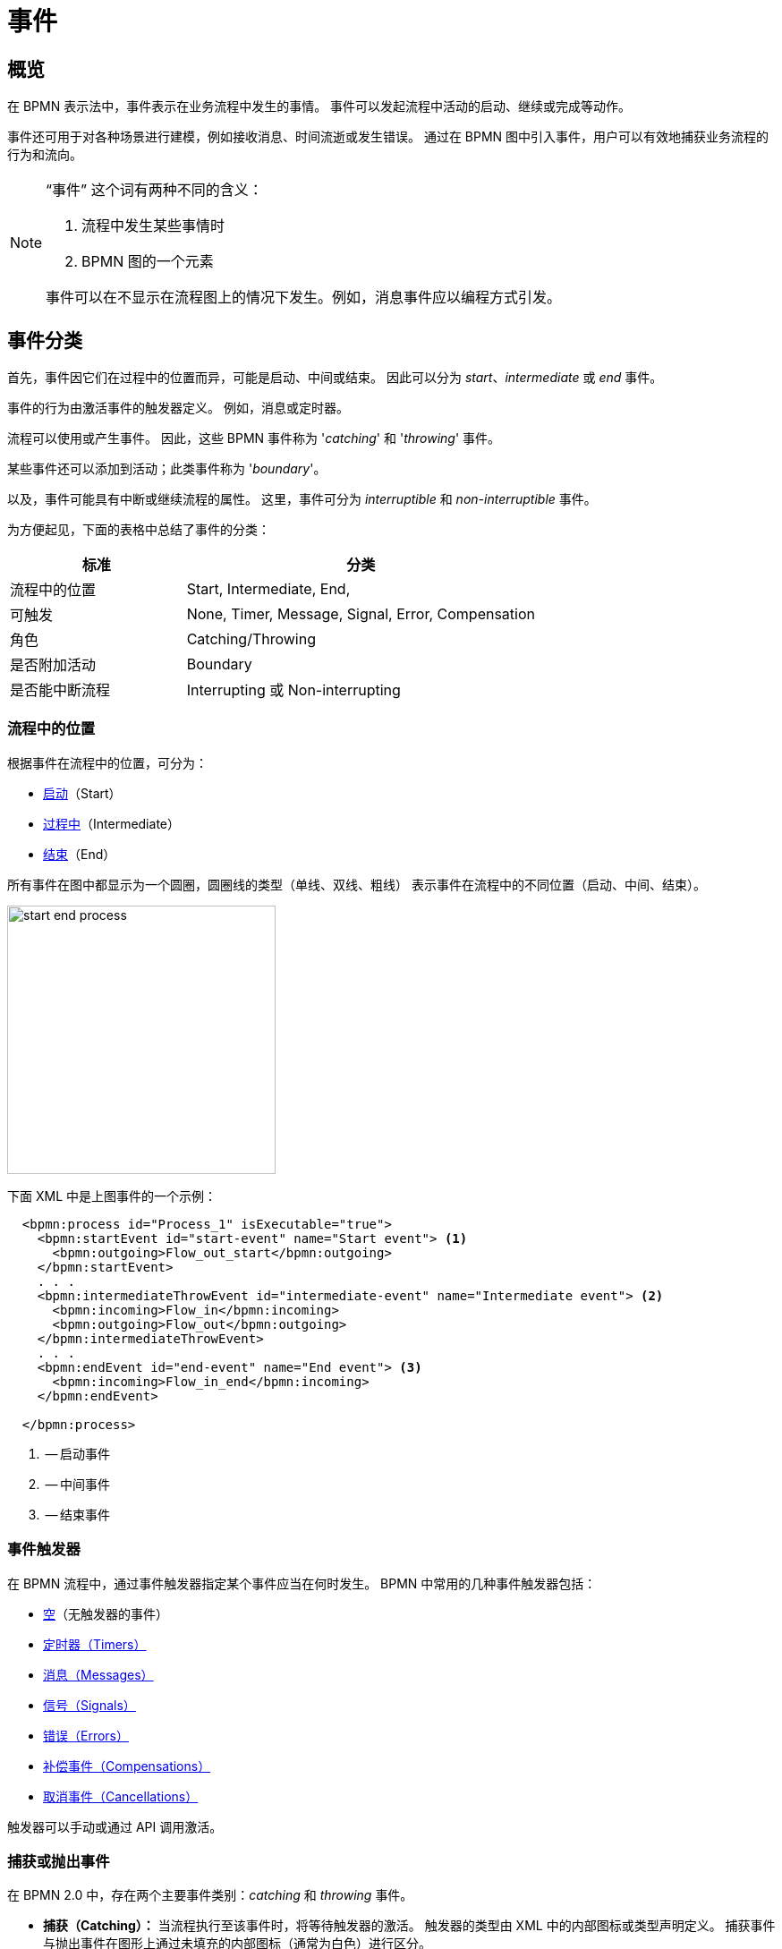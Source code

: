 = 事件


[[events-overview]]
== 概览
在 BPMN 表示法中，事件表示在业务流程中发生的事情。
事件可以发起流程中活动的启动、继续或完成等动作。

事件还可用于对各种场景进行建模，例如接收消息、时间流逝或发生错误。
通过在 BPMN 图中引入事件，用户可以有效地捕获业务流程的行为和流向。

[NOTE]
====
“事件” 这个词有两种不同的含义：

. 流程中发生某些事情时
. BPMN 图的一个元素

事件可以在不显示在流程图上的情况下发生。例如，消息事件应以编程方式引发。
====

[[events-classification]]
== 事件分类

首先，事件因它们在过程中的位置而异，可能是启动、中间或结束。
因此可以分为 _start_、_intermediate_ 或 _end_ 事件。

事件的行为由激活事件的触发器定义。
例如，消息或定时器。

流程可以使用或产生事件。
因此，这些 BPMN 事件称为 '_catching_' 和 '_throwing_' 事件。

某些事件还可以添加到活动；此类事件称为 '_boundary_'。

以及，事件可能具有中断或继续流程的属性。
这里，事件可分为 _interruptible_ 和 _non-interruptible_ 事件。

为方便起见，下面的表格中总结了事件的分类：

[cols="1,2" ,options="header",format=dsv, width=100%]
|===
标准: 分类
流程中的位置: Start, Intermediate, End,
可触发: None, Timer, Message, Signal, Error, Compensation
角色: Catching/Throwing
是否附加活动: Boundary
是否能中断流程: Interrupting 或 Non-interrupting
|===


[[events-position]]
=== 流程中的位置

根据事件在流程中的位置，可分为：

* xref:bpmn/bpmn-events.adoc#start-events[启动]（Start）
* xref:bpmn/bpmn-events.adoc#intermediate-events[过程中]（Intermediate）
* xref:bpmn/bpmn-events.adoc#end-events[结束]（End）

所有事件在图中都显示为一个圆圈，圆圈线的类型（单线、双线、粗线）
表示事件在流程中的不同位置（启动、中间、结束）。

image::bpmn-events/start-end-process.png[,300]

下面 XML 中是上图事件的一个示例：

[source,xml]
----
  <bpmn:process id="Process_1" isExecutable="true">
    <bpmn:startEvent id="start-event" name="Start event"> <1>
      <bpmn:outgoing>Flow_out_start</bpmn:outgoing>
    </bpmn:startEvent>
    . . .
    <bpmn:intermediateThrowEvent id="intermediate-event" name="Intermediate event"> <2>
      <bpmn:incoming>Flow_in</bpmn:incoming>
      <bpmn:outgoing>Flow_out</bpmn:outgoing>
    </bpmn:intermediateThrowEvent>
    . . .
    <bpmn:endEvent id="end-event" name="End event"> <3>
      <bpmn:incoming>Flow_in_end</bpmn:incoming>
    </bpmn:endEvent>

  </bpmn:process>
----
<1> -- 启动事件
<2> -- 中间事件
<3> -- 结束事件


[[event-triggers]]
=== 事件触发器
在 BPMN 流程中，通过事件触发器指定某个事件应当在何时发生。
BPMN 中常用的几种事件触发器包括：

* xref:bpmn/bpmn-events.adoc#none-events[空]（无触发器的事件）
* xref:bpmn/bpmn-events.adoc#timer-events[定时器（Timers）]
* xref:bpmn/bpmn-events.adoc#message-events[消息（Messages）]
* xref:bpmn/bpmn-events.adoc#signal-events[信号（Signals）]
* xref:bpmn/bpmn-events.adoc#error-events[错误（Errors）]
* xref:bpmn/bpmn-events.adoc#compensation-events[补偿事件（Compensations）]
* xref:bpmn/bpmn-events.adoc#cancel-events[取消事件（Cancellations）]

触发器可以手动或通过 API 调用激活。

[[catching-and-throwing]]
=== 捕获或抛出事件

在 BPMN 2.0 中，存在两个主要事件类别：_catching_ 和 _throwing_ 事件。

* *捕获（Catching）：* 当流程执行至该事件时，将等待触发器的激活。
触发器的类型由 XML 中的内部图标或类型声明定义。
捕获事件与抛出事件在图形上通过未填充的内部图标（通常为白色）进行区分。

* *抛出（Throwing）：* 当流程执行至该事件时，将激活触发器。
触发器的类型由 XML 中的内部图标或类型声明定义。
抛出事件与捕获事件在图形上通过填充的内部图标（通常为黑色）进行区分。

示例，请参考下面的捕获和抛出信号事件：

image::bpmn-events/sigtal-catching-throwing.png[,170]


[[boundary-events]]
=== 边界事件

边界事件是捕获（型）事件，依附于活动（任务、嵌入的子流程或调用活动）。
可以是附着在活动上的多个事件。
边界事件总是捕获事件，无法被抛出。

[NOTE]
====
xref:bpmn/bpmn-subprocesses.adoc#event-subprocess[事件子流程] 不能有边界事件。
====

在 XML 中，边界事件由特殊标签标记，具有 `attachedToRef` 属性，执行依附的活动：

[source,xml]
----
    <boundaryEvent id="Event_0gl2f4v" attachedToRef="Activity_1fsayqc">
      <timerEventDefinition id="TimerEventDefinition_0w9bip4" />
    </boundaryEvent>
----

[[boundary-event-example]]
==== 示例

边界事件可以依附于任务、嵌入的子流程或调用活动。

image::bpmn-events/boundary-events-example.png[,500]

活动处于运行状态时，事件会监听为其设计的触发器。
当触发器触发时，根据事件类型的不同（xref:bpmn/bpmn-events.adoc#process-interruption[中断或非中断型]），其依附的活动可以被中断。


[[process-interruption]]
=== 流程中断

该事件可以中断正常的流程执行。
适用于事件子流程中的边界事件和启动事件。

.活动的边界事件
* *中断（Interrupting）* -- 活动被中断，流程按照该事件的流向继续。
* *非中断（Non-interrupting）* -- 与主流程同步开启一个新的流程分支，不会中断主流程的流向。

image::bpmn-events/boundary-events.png[,300]

中断事件在图中展示为一个常规的过程中事件，依附于活动（任务或子流程），
而非中断事件的边线为虚线。

非中断事件可以触发多次，每次都会开启一个新的流程执行（生成新令牌），直到任务完成。
例如，非中断循环计时器每 5 分钟触发一次，并向用户发送通知。

行为类型由 `cancelActivity` 属性定义。
默认设置为 `true`，对于中断事件，可以省略该属性的配置。
对于非中断事件，需要显式设置为 `false`。

示例，非中断定时器事件：

[source,xml]
----
    <boundaryEvent id="Event_01" cancelActivity="false" <1>
        attachedToRef="user-task">
      <timerEventDefinition id="TimerEventDefinition_14a8e0l" />
    </boundaryEvent>

----
<1> -- 定义非中断定事件。


[[event-definitions]]
== 事件定义

在 BPMN 中，*消息（messages）* 和 *信号（signals）* 是一种流程内或流程间不同元素通信的机制。
消息和信号在 BPMN 图中定义各种元素之间的交互和依赖关系方面都起着至关重要的作用。
*错误（Errors）* 与消息和信号类似，也可以用于控制流程的流向。

消息和信号在事件中使用之前必须先进行定义。
在某些情况下，可以省略错误定义。

如需在 Studio 中定义事件，打开流程模型后，不要选择任何内容，此时可以访问流程的属性，
找到信号和消息定义的部分：

image::bpmn-concepts/event-definition.png[,400]

[NOTE]
====
在 xref:bpm:bpmn/bpmn-collaboration.adoc[协作] 的情形中，
请选择需要修改的参与者（xref:bpm:bpmn/bpmn-pools-lanes.adoc#pools[泳池]）。
====

[[message-definition]]
.*定义一个消息*
创建消息时，需要定义其 _id_ 和 _name_：

image::bpmn-events/define-messages.png[,450]

[[signal-definition]]
.*定义一个信号*

创建信号时，需要定义其 _id_ 和 _name_；
必须选择一个 _scope_（范围）参数，_Global（全局）_ 或 _Process instance（仅流程实例）_：

image::bpmn-events/define-signal.png[,550]

[[error-definition]]
.*定义一个错误*

创建错误时，需要定义其 _id_ 和 _name_；此外，还可以设置 _Error code（错误码）_：

image::bpmn-events/errors-definition.png[,400]

.*XML 表示*

消息、信号和错误在 XML 中通常位于 _<process>_ 和 _<diagram>_ 之间。

[source, xml]
----
</process>
<message id="green" name="Green" /> <1>
<message id="yellow" name="Yellow" />
<message id="red" name="Red" />
<signal id="ready" name="Ready" flowable:scope="global" /> <2>
<signal id="stop" name="Stop" flowable:scope="processInstance" />
<error id="failure" name="Failure" errorCode="500" />  <3>
<error id="fatal" name="Fatal" />  <bpmndi:BPMNDiagram id="BPMNDiagram_process">
----
<1> -- 消息定义
<2> -- 信号定义
<3> -- 错误定义

[NOTE]
====
如果需要在不同的流程中使用同样的消息和信号，
必须在每个 BPMN 模型中都进行定义。
you must create their definitions in each BPMN model.
====

.*事件子流程的启动事件*

事件子流程可以有中断或非中断启动事件。

* *中断* -- 当事件子流程结束时，主流程也终止。
* *非中断* -- 事件子流程并行执行并结束，
主流程继续。

image::bpmn-events/interrupting-non-events-subprocess.png[,500]

在上图中，第一个子流程在时间结束时中断主流程。
第二个子流程执行服务任务并结束，而不会影响主流程。

[[event-subscriptions]]
== 事件订阅

事件订阅是一种机制，流程可以在继续执行特定事件之前等待特定事件的发生。
事件订阅类型包括：

* 消息（Message）
* 信号（Signal）
* 定时器（Timer）
* 错误（Error）
* 补偿（Compensation）

.*创建*

有两种情况：

* *启动事件* --  订阅在部署时创建。
* *中间和边界事件* -- 在流程进行到该事件时创建订阅。

每个事件订阅都可以配置一些参数，这些参数用来定义事件如何与流程实例相关联。
包括指定事件的类型、名称以及任何触发该订阅的其他必要的关联参数。

.*保存*

事件订阅存储在数据库的 `ACT_RU_EVENT_SUBSCR` 表中。
其中包含有关事件类型、流程实例 ID 以及消息事件所需的其他关联参数的信息。

.*触发*
当相应的事件发生时（例如，收到一条消息或定时器到期），
流程引擎会检查与事件条件匹配的订阅信息。
对于消息事件，应用程序必须使用关联参数将消息与正确的流程实例相关联。

.*示例*
'''

. *创建事件订阅*
+
可以通过编程的方式为消息、信号和定时器事件创建事件订阅。例如，可以通过发送消息来启动流程实例：
+
[source,java]
----
// 用消息启动流程
ProcessInstance processInstance = runtimeService.startProcessInstanceByMessage("orderPlaced", processVariables);
----

. *查询事件订阅*
+
可以查询已有的事件订阅，以查看哪些流程正在等待特定的事件。例如：
+
[source,java]
----
List<EventSubscription> messageSubscriptions = runtimeService.createEventSubscriptionQuery()
    .eventType("message")
    .list();
----

. *获取事件订阅*
+
通过 `RuntimeService` 可以获取订阅的列表。
例如，获取信号订阅：
+
[source,java]
----
// 查询所有的信号事件订阅
List<EventSubscription> signalSubscriptions = runtimeService.createEventSubscriptionQuery()
    .eventType("signal")
    .list();
----
+
如需获取其他类型的事件，可以用 `"message"`、`"error"` 或 `"compensate"` 参数值。
+
对于定时器，需要使用 `ManagementService`：
+
[source,java]
----
List<Job> timerJobs = managementService.createTimerJobQuery().list();
----

. *触发事件订阅*
+
可以在相应事件发生时以编程方式触发事件订阅。
例如，要触发消息事件：
+
[source,java]
----
runtimeService.messageEventReceived("orderPlaced", executionId, processVariables);
----

. *删除事件订阅*
+
如果不再需要事件订阅，可以将其删除。
例如，要删除特定事件订阅：
+
[source,java]
----
runtimeService.createEventSubscriptionQuery()
    .eventType("message")
    .processInstanceId(processInstanceId)
    .singleResult();
----

.*通过监听器处理事件*

参阅 xref:bpm:listeners.adoc[] 部分。


[[start-events]]
== 启动事件

*启动事件* 是流程的入口点
当引擎尝试启动执行流程时，会在 BPMN 模型中搜索启动事件。

因此，一个流程 *必须* 具有一个 _启动事件_。
启动事件总是捕获（型）：从概念上讲，该事件（在任何时候）都在等待，直到某个触发器发生。

[[start-event-types]]
启动事件可以是下列类型之一：

* xref:bpmn/bpmn-events.adoc#none-start-event[空启动事件]
* xref:bpmn/bpmn-events.adoc#timer-start-event[定时器启动事件]
* xref:bpmn/bpmn-events.adoc#message-start-event[消息启动事件]
* xref:bpmn/bpmn-events.adoc#signal-events[信号启动事件]
* xref:bpmn/bpmn-events.adoc#error-start-event[错误启动事件]（仅存在于事件子流程）

[[multiple-start-events]]
.*多个启动事件*

尽管 BPMN 支持多个启动事件，但从技术上讲，流程可能只有一个 _空_ 启动事件。否则，将导致部署错误。
不要使用多个 _空_ 启动事件，如下图所示：

image::bpmn-events/multiple-start-none.png[,280]

但是，流程可以使用多个其他类型的启动事件：

image::bpmn-events/multiple-start-events-good.png[,300]

可以使用多个消息（或信号）启动事件，前提是这些消息（或信号）不同。


[[intermediate-events]]
== 中间事件

在流程启动和结束之间的事件是中间事件。

* xref:bpmn/bpmn-events.adoc#intermediate-none-event[中间空事件]
* xref:bpmn/bpmn-events.adoc#timer-intermediate-event[定时器中间事件]
* xref:bpmn/bpmn-events.adoc#message-intermediate-catching-event[消息中间捕获事件]
* xref:bpmn/bpmn-events.adoc#signal-intermediate-catching-event[信号中间捕获事件]
* xref:bpmn/bpmn-events.adoc#signal-intermediate-throwing-event[信号中间抛出事件]
* xref:bpmn/bpmn-events.adoc#error-boundary-event[错误边界事件]
* xref:bpmn/bpmn-events.adoc#compensation-intermediate-throw-event[补偿中间抛出事件]
* xref:bpmn/bpmn-events.adoc#compensation-boundary-event[补偿边界事件]
* xref:bpmn/bpmn-events.adoc#cancel-boundary-event[取消边界事件]（仅存在于 xref:bpmn/bpmn-subprocesses.adoc#transaction-subprocess[事务子流程]）

[[end-events]]
== 结束事件

结束事件表示流程或子流程中路径的结束。结束事件始终为 _抛出（型）_。
*Jmix BPM* 中可以有以下结束事件：

* xref:bpmn/bpmn-events.adoc#none-end-event[空结束事件]
* xref:bpmn/bpmn-events.adoc#error-end-event[错误结束事件]
* xref:bpmn/bpmn-events.adoc#terminate-end-event[终止结束事件]
* xref:bpmn/bpmn-events.adoc#cancel-end-event[取消结束事件]（仅存在于xref:bpmn/bpmn-subprocesses.adoc#transaction-subprocess[事务子流程]）


[[multiple-end-events]]
.*多个结束事件*

从形式上讲，结束事件不是强制性的。当没有要执行的活动时，流程就会结束。
但是，最好使用结束事件完成流程的每个路径。

image::bpmn-events/end-event-not-mandatory.png[,250]

不要尝试将所有流都引导至同一个结束事件，这样会让图表变得混乱。

image::bpmn-events/end-events-examples.png[,500]

多个结束事件可以更好地分析流程如何结束。

image::bpmn-events/multiple-end-events.png[,600]

[[none-events]]
== 空事件

空（None）事件是未指定的事件。

[[none-start-event]]
=== 空启动事件

从技术上讲，空启动事件表示未指定用于启动该流程实例的触发器。
也就是说，引擎无法猜测该流程实例何时启动。

NOTE: xref:bpmn/bpmn-subprocesses.adoc#embedded-subprocess[嵌入式子流程] 具有空启动事件。

.*图形表示法*

空启动事件通过没有内部图标（即，没有触发类型）的圆圈表示。

image::bpmn-events/none-start-event.png[,150]

.*属性*

空启动事件用两个特殊的属性：

* *流程变量（Process variables）* -- 提供通过 API 启动流程的参数信息。
* *表单（Form）* -- 定义手动启动流程时展示的 UI。

image::bpmn-events/start-event-properties.png[,400]

可以通过单击 *BPMN Inspector* 面板中的 _create_ 链接来定义启动事件中的流程变量：

image::bpmn-events/create-process-variables-in-start-event.png[,350]

输入变量名并按回车：

image::bpmn-events/create-variable-window.png[,350]

默认情况下，新变量使用 `String` 类型创建，也可以将其类型更改为所需的类型。

image::bpmn-events/edit-process-variable-in-start-event.png[,350]

[NOTE]
====
此处定义的流程变量不会在流程实例中创建。
必须以某种方式进行初始化。
例如，可以使用脚本任务。
====

如果在表单之前创建了流程变量，则会在表单中添加这些变量。

关于 _表单_ 的配置，请参阅 xref:process-forms.adoc[流程表单] 部分。

.*XML 表示*

空启动事件的 XML 表示形式是一个常规的启动事件声明，但没有任何子元素。
（其他启动事件类型都有一个声明类型的子元素）。

[source,xml]
----
<startEvent id="startEvent1" name="Start"> <1>
  <extensionElements>
    <jmix:processVariables>
      <jmix:processVariable name="invoiceId" type="string" /> <2>
    </jmix:processVariables>
    <jmix:formData type="no-form" /> <3>
  </extensionElements>
  <outgoing>Flow_0h77bcd</outgoing>
</startEvent>
----
<1> -- 启动事件的定义
<2> -- 流程变量
<3> -- 这里可以是一个表单的定义

[[triggering-start-event]]
==== API 触发空启动事件

当通过 API 调用名称类似 `startProcessInstanceByXXX` 的方法之一启动流程实例时，将使用空启动事件。

例如：
[source, java]
----
ProcessInstance processInstance = runtimeService
        .startProcessInstanceByKey("process-id");
----

[WARNING]
====
Flowable API 使用术语 '_process definition key_' ，相当于 *Jmix Studio* 中的 '_process id_'。
====

请参阅 xref:flowable-api.adoc[] 部分。


[[intermediate-none-event]]
=== 中间空事件

*中间空事件（Intermediate none events）* 可用于表示流程中达到的某些状态。
引擎本身在事件中不做任何事情，只是穿过该事件继续行进。

.*图形表示法*
中间空事件在图中展示为双线且没有内部图标（即，没有触发器类型）的圆圈。

image::bpmn-events/intermediate-none-event.png[,80]

.*属性*

中间空事件无特定属性

.*XML 表示*

中间空事件的 XML 是使用 `intermediateThrowEvent` 定义的事件声明，没有任何子元素。

[source,xml]
----
  <intermediateThrowEvent id="IntermediateEvent" />
----

[[intermrdiate-event-example]]
==== 示例
*中间空事件* 可用于监控并理解流程的运行情况，
例如，作为里程碑或关键绩效指标（KPI）。

image::bpmn-events/none-intermediate-event-example.png[,600]

[[none-end-event]]
=== 空结束事件

*空结束事件（none end event）* 是一种结束事件，表示流程完成，但没有任何特定输出或结果。
不会触发流程中的任何后续活动或流。

.*图形表示法*
空结束事件在图中展示为粗线且没有内部图标的圆圈。

image::bpmn-events/none-end-event.png[,100]

.*属性*

空结束事件无特定属性

.*XML 表示*

[source,xml]
----
    <endEvent id="end-event" name="End">
      <incoming>Flow_0qwib28</incoming>
    </endEvent>
----

[[timer-events]]
== 定时器事件

BPMN 中的定时器事件是根据预定义的时间点或持续时长触发的事件。
定时器事件可以指定某些活动何时执行，以控制流程的走向。

定时器事件有两种类型：

* xref:bpmn/bpmn-events.adoc#timer-start-event[定时器启动事件]
* xref:bpmn/bpmn-events.adoc#timer-intermediate-event[定时器中间捕获事件]

另外，定时器也可以用作 xref:bpmn/bpmn-events.adoc#boundary-events[边界事件]，可以是中断或非中断。

image::bpmn-events/timer-events-example.png[,500]

[[timer-start-event]]
=== 定时器启动事件
*定时器启动事件* 用来在特定时间创建流程实例。
可用于仅启动一次或按特定时间间隔启动的流程。

[NOTE]
====
xref:bpmn/bpmn-subprocesses.adoc#embedded-subprocess[嵌入式子流程] 不能有定时器启动事件，
但是 xref:bpmn/bpmn-subprocesses.adoc#event-subprocess[事件子流程] 可以有。
====

.*图形表示法*

定时器启动事件在图中展示为内部有时钟图标的圆圈。

image::bpmn-events/timer-start-event.png[,80]

.*属性*

定时器启动事件有一个特殊的 _Timer Definition_ 属性，用于定义其类型和表达式。
参阅 xref:timer-types[定时器类型]。

image::bpmn-events/timer-start-event-properties.png[,400]

.*XML 表示*

定时器启动事件的 XML 是一个常规的启动事件声明，带有定义定时器的子元素。
有关配置的详细信息，请参阅定时器定义。

[source, xml]
----
<startEvent id="theStart">
  <timerEventDefinition> <1>
        . . . <2>
  </timerEventDefinition>
</startEvent>
----
<1> -- 定时器事件定义
<2> -- 定义子元素

[[using-timer-start-event]]
==== 使用定时器启动事件

在此示例中，主流程由定时器事件启动。
它有两个事件子流程，也是由定时器启动。
第一个是非中断的，可以在流程启动后的某个时刻完成一些活动。
第二个事件子流程有一个可中断的定时器，当这个定时器事件触发时，主流程将停止。

image::bpmn-events/timer-start-event-example.png[,500]

WARNING: 不要在带定时器启动事件的流程中使用 `initiator` 变量，否则会导致执行错误。
除非通过编程方式定义和设置值。

[[timer-intermediate-event]]
=== 定时器中间事件

*定时器中间事件（Timer intermediate event）* 可以作为秒表。执行到该事件时，将启动定时器。
当定时器在指定的时间间隔或指定的时间到达后触发时，流程将继续。

定时器中间事件是一个 xref:bpm:bpmn/transactions.adoc#waiting-states[等待状态]。

.*图形表示法*
定时器中间事件在图中展示为中间捕获事件，内部有一个定时器图标。

image::bpmn-events/timer-untermediate-catch-event.png[,200]

.*属性*
定时器中间事件的属性与定时器启动事件一样。

image::bpmn-events/intermediate-timer-properties.png[,400]

.*XML 表示*
定时器中间事件的 XML 定义是中间捕获事件。
此时，其表示类型的子元素是 `timerEventDefinition`。

[source,xml]
----
<intermediateCatchEvent id="timer">
  <timerEventDefinition>
    <timeDuration>PT8H</timeDuration> <1>
  </timerEventDefinition>
</intermediateCatchEvent>
----
<1> -- xref:bpmn/bpmn-events.adoc#timer-types[定时器类型]，例如 `duration`。


[[timer-types]]
=== 定时器类型

系统支持以下三种定时器：

image::bpmn-events/timer-types.png[,400]

[horizontal]
Duration:: -- 在指定的时长之后触发。

Cycle:: -- 根据 _Cron 表达式_ 周期触发。

Date:: -- 在指定的日期触发；如果指定的日期是以前的日期，则忽略该事件。

NOTE: 对于启动定时器事件，时长是从流程部署到服务器的那一刻就开始计算。

[[setting-time]]
=== 配置时间

设置定时器的时间参数有两种方式：

* ISO 8601 格式的字符串
* xref:cron-expressions[Cron 表达式]

[[standard-iso-8601]]
==== ISO 8601 标准

ISO 8601 是一项关于全球日期时间相关数据交换和通信的国际标准。

.示例：

[horizontal]
2035-06-17T07:42:14:: -- 日期时间：2035 年 6 月 17 日，7 时 42 分 14 秒
2050:01:01:: -- 日期时间：2050 年 1 月 1 日，0 时 0 分 0 秒
PT30D:: -- 时长，30 天
PT10M:: -- 时长，10 分
P3Y6M4DT12H30M5S:: -- 时长，3 年 6 个月 4 天 12 小时 30 分钟 5 秒
R3PT10H:: -- 周期，每 10 小时重复 3 次

[WARNING]
====
不要使用小于 3 秒的短时长。BPM 不是一个实时系统。
====

参阅 https://www.iso.org/iso-8601-date-and-time-format.html[ISO 8601] 标准网站了解更多。

[[cron-expressions]]
==== Cron 表达式

Cron 是在类 Unix 操作系统中使用的一种基于时间的作业调度系统。支持用户在特定时间、日期或间隔运行计划任务或命令。“cron” 一词来自 “chronos”，在希腊语中是时间的意思。

可以使用 cron 表达式指定时间周期；例如，下面的示例表示从整点开始，每 5 分钟触发一次：

 0 0/5 * * * ?

[WARNING]
====
在 *定时器中间事件* 中，Cron 表达式只能用于周期性的事件类型。
否则在部署流程时会出错。
====

[[message-events]]
== 消息事件

消息事件是引用 xref:bpm:bpmn/bpmn-events.adoc#message-definition[消息] 的事件。
用于对业务流程的不同部分之间或不同流程之间的通信进行建模。
消息事件表示在流程流中发送（抛出）或接收（捕获）消息。

消息事件有两种类型：

* xref:bpmn/bpmn-events.adoc#message-start-event[消息启动事件]
* xref:bpmn/bpmn-events.adoc#message-intermediate-catching-event[消息中间捕获事件]

另外，消息事件也可以作为边界事件使用。

image::bpmn-events/message-events-types.png[,350]

[WARNING]
====
*Jmix BPM* 不支持消息抛出事件（中间、结束）。
参阅 xref:bpmn/bpmn-events.adoc#message-throwing-event-workaround[workaround]。
====

[[message-start-event]]
=== 消息启动事件

*消息启动事件（message start event）* 可使用命名消息启动流程实例。

.*图形表示法*

消息启动事件在图中显示为带有消息事件符号的圆圈。
如果符号未填充，则表示捕获 （接收） 行为。

image::bpmn-events/message-start-event.png[,150]

.*属性*

消息启动事件必须具有 _Message_ 属性，指向已有的 xref:bpmn/bpmn-events.adoc#message-definition[消息定义]。这是必须的，否则会导致部署错误。

image::bpmn-events/start-message-properties.png[,400]

.*XML 表示*

消息启动事件的 XML 表示是带有 `messageEventDefinition` 子元素的普通启动事件：

[source,xml]
----
    <startEvent id="Message_start_event>
      <messageEventDefinition id="MessageEventDefinition_invoice"
            messageRef="new-invoice-message" /> <1>
    </startEvent>
----
<1> -- 指向消息定义。

[[using-message-start-event]]
==== 使用消息启动事件

一个流程可以有一个或多个消息启动事件，但是必须是不同的消息。

流程部署后，引擎会为每个消息启动事件创建一条消息 xref:bpmn/bpmn-events.adoc#event-subscriptions[订阅]。
任何该流程老版本的订阅都将关闭。

[WARNING]
====
消息启动事件的名称在所有已部署的流程定义中必须唯一。
如果一个流程定义包含一个或多个消息启动事件，事件中引用了已部署的其他流程定义使用的同名启动消息，
流程引擎在部署时会抛出异常。
====


==== 编程式触发消息启动事件

启动流程实例时，消息启动事件可以通过 _RuntimeService_ 的 `startProcessInstanceByMessage` 方法触发。

在 API 调用时，需要使用消息的 _name_ 作为参数，而非 _id_。例如，我们有如下消息定义：

[source,xml]
----
<message id="green" name="Green" />
----

那么 API 方法可以这样调用：

[source,java]
----
runtimeService.startProcessInstanceByMessage("Green");
----

[NOTE]
====
嵌入式子流程不支持消息启动事件。
====


[[message-intermediate-catching-event]]
=== 消息中间捕获事件

*消息中间捕获事件（intermediate catching message event）* 使用特定的名称捕获消息。

.*图形表示法*

中间捕获消息事件在图中展示为典型的中间事件（双线的圆圈），内部有消息图标。消息图标未填充表示“捕获”。

image::bpmn-events/message-catch-event.png[,80]


.*属性*

消息中间捕获事件与消息启动事件的属性相同。

image::bpmn-events/catch-message-event-properties.png[,400]
.*XML 表示*

消息中间事件在 XML 中定义为中间捕获事件。
此时，其表示类型的子元素是 `messageEventDefinition`。

[source,xml]
----
<intermediateCatchEvent id="catch-message-event"
    name="Catch message">
  <messageEventDefinition id="MessageEventDefinition_16bx9rl"
    messageRef="message-one" />
</intermediateCatchEvent>
----

当流程进入中间消息捕获事件时，将创建相应的消息订阅。
流程实例会在这里停止并等待，直到收到消息。
之后，捕获事件完成，流程继续执行。

消息中间捕获事件是一个 xref:bpmn/transactions.adoc#waiting-states[等待状态]。
在下面的示例中，刘成刚将在 `Activity 1` 完成后等待消息，在收到消息后执行 `Activity 2`。

image::bpmn-events/message-intermediate-example.png[,400]

[[boundary-message-events]]
==== 边界消息事件

活动边界上依附的中间捕获消息，或简称 *边界消息事件（boundary message event）*，
捕获与引用的消息定义同名的消息。

.*图形表示法*

边界消息事件可以是可中断的（实双线）或不可中断的（虚双线）。

image::bpmn-events/boundary-message-event.png[,150]

.*属性*

边界消息事件与消息启动事件的属性相同。

image::bpmn-events/boundary-message-properties.png[,400]

.*XML 表示*

边界事件在 XML 中做为依附的父活动的子元素。消息事件必须具有 `messageRef` 属性，引用已有消息定义。

非可中断消息事件具有属性 `cancelActivity`=`false`。

[source,xml]
----
<task id="Activity_task" name="Task" /> <1>
<boundaryEvent id="interruptible-message-event" name="Message 1" <2>
    attachedToRef="Activity_task">
  <messageEventDefinition id="MessageEventDefinition_1"
    messageRef="messageOne" />
</boundaryEvent>
<boundaryEvent id="non-interruptible-message-event" name="Message 2" <3>
    cancelActivity="false" <4>
    attachedToRef="Activity_task">
  <messageEventDefinition id="MessageEventDefinition_2" messageRef="messageTwo" />
</boundaryEvent>
----
<1> -- 消息事件依附的任务。
<2> -- 可中断的消息事件。
<3> -- 不可中断的消息事件。
<4> -- `cancelActivity` 属性。

[[using-boundary-message-event]]
==== 使用边界消息事件

消息事件可作为边界事件使用，既可中断，也可以是非中断：

image::bpmn-events/message-boundary-events.png[,300]

活动可以有多个边界消息事件。

[[signal-events]]
== 信号事件

信号事件是引用 xref:bpmn/bpmn-events.adoc#signal-definition[信号定义] 的事件。
广播信号会触发所有匹配的信号事件。
信号具有范围，可以是 _Global（全局）_ 或 _Process instance（仅流程定义）_。

image::bpmn-events/signal-events.png[,400]

*Jmix BPM* 中有下列信号事件：

* xref:bpmn/bpmn-events.adoc#signal-start-event[信号启动事件]
* xref:bpmn/bpmn-events.adoc#signal-intermediate-catching-event[信号中间捕获事件]
* xref:bpmn/bpmn-events.adoc#signal-intermediate-throwing-event[信号中间抛出事件]

[NOTE]
====
不支持信号结束事件。请使用 xref:bpmn/bpmn-events.adoc#signal-throwing-end-event-workaround[workaround]。
====

[[signal-start-event]]
=== 信号启动事件

*信号启动事件（signal start event）* 可以使用一个命名的 xref:bpmn/bpmn-events.adoc#signal-definition[信号定义] 启动流程实例。
流程可以有一个或多个信号启动事件，但信号定义必须不同。

.*图形表示法*

信号启动事件在图中显示为带有信号事件符号的圆圈。如果符号未填充，则表示捕获 （接收） 行为。

image::bpmn-events/signal-start-event.png[,150]

.*属性*

信号启动事件具有 `Signal` 属性，指向特定的信号定义。这个是必需属性，否则会导致部署错误。

image::bpmn-events/signal-start-event-properties.png[,400]

.*XML 表示*

信号启动事件的 XML 表示是带有 `signalEventDefinition` 子元素的普通启动事件：

[source,xml]
----
    <startEvent id="signal-start-event" name="Start">
      <signalEventDefinition id="SignalEventDefinition_00paqo6" <1>
        signalRef="signal-one" /> <2>
      <outgoing>Flow_0h77bcd</outgoing>
    </startEvent>
----
<1> -- 事件声明
<2> -- 特定信号定义

[[using-signal-start-event]]
==== 使用信号启动事件

流程部署后，引擎会为每个信号启动事件创建一条信号 xref:bpm:bpmn/bpmn-events.adoc#event-subscriptions[订阅]。
任何该流程老版本的订阅都将关闭。

允许多个流程定义的信号启动事件引用同一信号。
当信号触发时，将激活所有的订阅并启动流程。

流程实例内可以使用 _intermediate signal throw event_ 触发信号，或者通过 API `signalEventReceived` 触发。

在 API 调用中，请使用信号的 _name_，而不是 _id_。例如，我们有这样的信号定义：

[source,xml]
----
<signal id="ready" name="Ready" flowable:scope="global" />
----

那么 API 方法可以这样调用：

[source,java]
----
runtimeService.signalEventReceived("Ready");
----

[NOTE]
====
嵌入式子流程不支持信号启动事件。
====


[[signal-intermediate-catching-event]]
=== 信号中间捕获事件

*信号中间捕获事件（Signal intermediate catching event）* 捕捉
xref:bpmn/bpmn-events.adoc#event-subscriptions[订阅] 的同名信号。
信号中间捕获事件是一个 xref:bpm:bpmn/transactions.adoc#waiting-states[等待状态]。

.*图形表示法*

信号中间捕获事件在图中展示为典型的中间事件（双线的圆圈），内部有信号图标。
图标未填充表示“捕获”。

image::bpmn-events/signal-intermediate-catching-event.png[,200]

.*属性*

信号中间捕获事件与信号启动事件的属性相同。

image::bpmn-events/signal-catch-event-properties.png[,350]

.*XML 表示*

[source,xml]
----
<intermediateCatchEvent id="signal-catch-event" name="Catch signal">
      <incoming>Flow_0qwib28</incoming>
      <outgoing>Flow_1itm8do</outgoing>
      <signalEventDefinition id="SignalEventDefinition_1" <1>
        signalRef="signal-one" /> <2>
    </intermediateCatchEvent>
----
<1> -- 信号事件声明
<2> -- 引用信号定义

[[using-signal-catch-event]]
==== 使用信号捕捉事件

与其他事件（如错误事件）相反，信号捕获了之后不会消费。
如果有两个活动信号边界事件捕获同一个信号事件，则两个边界事件都会触发，
即使位于不同流程实例。


[[signal-intermediate-throwing-event]]
=== 信号中间抛出事件

*信号中间抛出事件（intermediate throwing signal event）* 会抛出一个信号事件。
抛出的信号会广播至所有的捕获信号事件，包括启动和中间信号
xref:bpmn/bpmn-events.adoc#event-subscriptions[订阅]。

.*图形表示法*

信号中间抛出事件在图中展示为典型的中间事件（双线的圆圈），
内部有信号图标。
图标已填充表示“抛出”。

image::bpmn-events/signal-throwing-event.png[,200]

.*属性*

中间信号捕获事件属性与信号启动事件相同，
但语义不同 -- 是抛出，而不是捕获。

image::bpmn-events/signal-throw-event-properties.png[,350]

[[signal-publication-node]]
==== 信号发布模式

信号可以同步或异步发布。

* 在默认配置中，信号是同步传递的。
抛出的流程实例会等待，直到信号发布至所有的捕获流程实例。
捕获流程实例也会在与抛出流程实例相同的事务中得到通知。
也就是说，如果其中一个通知的实例产生技术错误（抛出异常），
所有涉及的实例都会失败。

* 信号也可以异步传递。
此时，当抛出信号到达时，才确定哪些处理程序处于活动状态。
对于每个活动处理程序，异步通知消息作业（Job）由 `JobExecutor` 存储和传递。

.*XML 表示*

信号中间事件在 XML 中定义为中间抛出事件。
这里需要使用 `signalEventDefinition` 子元素。

[source,xml]
----
<intermediateThrowEvent id="Event_sync">
  <signalEventDefinition id="SignalEventDefinition_14tnjbf"
    signalRef="my-signal" /> <1>
</intermediateThrowEvent>


<intermediateThrowEvent id="Event_async">
  <signalEventDefinition id="SignalEventDefinition_14tnjbf"
    signalRef="my-signal" flowable:async="true" /> <2>
</intermediateThrowEvent>
----
<1> -- 省略了属性 `async`，默认为 `false`，信号同步发布。
<2> -- 信号异步发布。


[[error-events]]
== 错误事件
BPMN 中的错误事件通常用于对流程执行过程中可能出现的异常或错误情况进行建模。
可以依附于 BPMN 图中的活动或子流程，定义应如何处理依附对象的错误。
例如，通过触发错误处理方法，可以记录错误或通知相关参与者。

错误事件有以下类型：

* xref:bpmn/bpmn-events.adoc#error-start-event[错误启动事件]（仅适用于事件子流程）
* xref:bpmn/bpmn-events.adoc#error-boundary-event[错误边界事件]
* xref:bpm:bpmn/bpmn-events.adoc#error-end-event[错误结束事件]


[[error-start-event]]
=== 错误启动事件

*错误启动事件（error start event）* 可用于触发 xref:bpmn/bpmn-subprocesses.adoc#event-subprocess[事件子流程]。
不能用于启动流程实例。错误启动事件是中断的（类型）。

.*图形表示法*

错误启动事件在图中展示为带有错误事件符号的圆圈。如果符号未填充，则表示捕获 （接收） 行为。

image::bpmn-events/error-start-event.png[,140]

.*属性*

错误启动事件有一个特殊的属性 -- _Error_，引用某些 xref:bpm:bpmn/bpmn-events.adoc#error-definition[错误定义]。

与消息和信号不同，错误定义不是必须设置。
如果没有设置错误定义，则发生的每个错误事件都可以启动子流程。

image::bpmn-events/error-start-event-properties.png[,350]

.*XML 表示*

错误启动事件的 XML 表示是带有 `errorEventDefinition` 子元素的常规启动事件声明：

[source,xml]
----
  <startEvent id="error-event" name="Error">
    <errorEventDefinition id="ErrorEventDefinition_1" <1>
        errorRef="failure" /> <2>
  </startEvent>
----
<1> -- 错误事件声明
<2> -- 设置错误定义。

==== 示例

在下面示例中，第一个任务以编程方式生成 BPMN 错误。
此时，事件子流程会启动，完成后，主流程将终止。

image::bpmn-events/error-start-event-example.png[,500]


[[error-boundary-event]]
=== 错误边界事件

*错误边界事件（error boundary event）* 可以捕获在依附的活动范围内抛出的错误。

.*图形表示法*

错误边界事件在图中显示为边界上的中间事件（双线的圆圈），
内部有错误图标。
错误图标未填充以表示“捕获”（型）。

image::bpmn-events/error-boundary-event.png[,180]

.*属性*

错误边界事件与错误启动事件具有相同的属性。

image::bpmn-events/error-boundary-event-properties.png[,350]

.*XML 表示*

[source,xml]
----
<serviceTask id="Activity_1" name="Check error"
. . .
</serviceTask>
<boundaryEvent id="error-boundary-event" name="Error"
    attachedToRef="Activity_1">
  <errorEventDefinition id="ErrorEventDefinition_1"
    errorRef="failure" />
</boundaryEvent>
----


[[error-end-event]]
=== 错误结束事件

当流程执行到 *错误结束事件（error end event）* 时，当前流程路径将结束并抛出错误。

.*图形表示法*

错误结束事件在图中显示为典型的结束事件（粗线的圆圈），内部有错误图标。
错误图标已填充表示“抛出”。

image::bpmn-events/error-end-event.png[,150]


.*属性*

错误结束事件有一个特殊的属性 -- _Error_，该属性非必需。
如果设置，则需要引用某些已存在的 xref:bpmn/bpmn-events.adoc#error-definition[错误定义]。

image::bpmn-events/error-end-event-properties.png[,400]

.*XML 表示*

错误结束事件在 XML 以结束事件表示，带 `errorEventDefinition` 子元素。

[source,xml]
----
<endEvent id="Event_01" name="Error">
  <incoming>Flow_1i3jqxp</incoming>

  <errorEventDefinition id="ErrorEventDefinition_11xfxfw" <1>
    errorRef="failure" /> <2>
</endEvent>
----
<1> -- 声明错误事件
<2> -- 设置错误定义，可以省略。

[[using-error-end-event]]
==== 使用错误结束事件

*错误结束事件（error end event）* 是一个抛出事件，必须有对应的捕获事件。
如果错误结束事件属于某个子流程，捕获事件可以是错误边界事件。

image::bpmn-events/error-end-event-in-subprocess.png[,500]

捕获事件也可以是错误启动事件，如果有子流程的话。

image::bpmn-events/error-end-event-with-event-subprocess.png[,350]

[WARNING]
====
使用无捕获错误事件的错误结束事件会导致运行时错误。

image::bpmn-events/error-end-event-bad-example.png[,350]
====

参阅 xref:bpm:error-handling.adoc[错误处理] 部分。


[[compensation-events]]
== 补偿事件

补偿事件可以撤销流程中已成功完成的步骤，
以修复这些步骤的结果。

补偿事件的类型：

* xref:bpmn/bpmn-events.adoc#compensation-boundary-event[补偿边界事件]
* xref:bpmn/bpmn-events.adoc#compensation-intermediate-throw-event[补偿中间抛出事件]


[[compensation-intermediate-throw-event]]
=== 补偿中间抛出事件

*补偿中间抛出事件（Compensation intermediate throwing event）* 可用于触发补偿。

[[triggering-compensation]]
==== 触发补偿

可以为指定的活动触发补偿，也可以为补偿事件依附的范围触发补偿。
补偿行为是通过执行与活动关联的补偿处理逻辑来完成。

当为活动抛出补偿时，
关联的补偿处理逻辑的执行次数与活动成功完成需要执行的次数相同。

如果为当前范围抛出补偿，则当前范围内的所有活动都会得到补偿。
包括并发分支上的活动。

补偿按层次结构触发：
如果要补偿的活动是子流程，
则为子流程中包含的所有活动触发补偿。
如果子流程具有嵌套的内部活动，则以递归方式抛出补偿。
但是，补偿不会传播到流程的“上层”：
即，如果是在子流程内触发的补偿，则不会传播到子流程范围之外的活动。
BPMN 规范指出，补偿是针对“同一级别的子流程”的活动触发的。

在 Flowable 中，补偿按流程执行的相反顺序执行。也就是说，最后完成的那个活动，将首先得到补偿，依此类推。

中间抛出补偿事件可用于补偿成功完成的事务子流程。

.*图形表示法*

中间补偿抛出事件在图中展示为典型的中间事件（双线圆圈），
内部有补偿图标。
补偿图标已填充以表示“抛出”。

image::bpmn-events/compensation-throwing-event.png[,180]

.*属性*

补偿抛出事件无特定属性。

image::bpmn-events/compensation-throwing-event-properties.png[,400]

.*XML 表示*

补偿中间事件在 XML 中定义为中间抛出事件。此时需使用 `compensateEventDefinition` 子元素。

[source,xml]
----
<intermediateThrowEvent id="throwCompensation">
  <compensateEventDefinition id="CompensateEventDefinition_0s3nsqo" />
</intermediateThrowEvent>
----

此外，可选参数 `activityRef` 可用于触发特定范围或活动的补偿：

[source,xml]
----
<intermediateThrowEvent id="throwCompensation">
    <compensateEventDefinition id="CompensateEventDefinition_0s3nsqo"
        activityRef="bookHotel" /> <1>
</intermediateThrowEvent>
----
<1> -- 为特定活动触发补偿。

[[compensation-example]]
==== 示例

如果在包含子流程的范围内触发了补偿，并且该子流程包含带补偿处理逻辑的活动，
则当抛出补偿时，只有子流程已成功完成，补偿才会传播到子流程中。

如果在子流程内部的某些活动已经完成并具有依附的补偿处理逻辑，
则子流程本身尚未完成时，不会执行这些处理逻辑。
参考下面示例：

image::bpmn-events/compensation-example.png[,700]

在这个流程中，我们有两个并发分支：一个是嵌入式子流程，另一个是 “charge credit card” 活动。
假设两个分支都已启动，并且第一个分支正在等待用户完成 “review bookings” 任务。

第二个分支在执行 “charge credit card” 活动，在这个活动中发生错误
触发 “cancel booking” 事件以启动补偿。

此时，第一分支的子流程尚未完成，也就是说补偿没有传递到这个分支。
因此，不会执行 “cancel hotel booking” 补偿处理逻辑。

如果用户任务（以及嵌入子流程）在 “cancel booking” 操作之前完成，
补偿将传播到嵌入子流程中。

[[compensation-boundary-event]]
=== 补偿边界事件

*补偿边界事件（Compensation boundary event）* 可用于将补偿处理逻辑依附至活动。

补偿边界事件必须有方向地关联单个补偿处理逻辑。

补偿边界事件具有与其他边界事件不同的激活策略。
其他边界事件（比如信号边界事件）在所依附的活动启动时被激活。
活动完成后，这些边界事件将被禁用，并取消相应的事件订阅。

而补偿边界事件则不同。
补偿边界事件在所依附的活动成功完成时激活。
此时，才创建补偿事件的相应订阅。
当触发补偿事件或对应的流程实例结束时，删除订阅。
因此，其逻辑如下：

* 当补偿触发时，与补偿边界事件关联的补偿处理逻辑会被调用，其调用次数与所依附的活动成功完成的次数相同。

* 如果一个补偿边界事件所依附的活动具有 xref:bpm:bpmn/multi-instance-activities.adoc[多实例] 特性，则会为每个实例创建一个补偿事件的订阅。
// * If a compensation boundary event is attached to an activity contained inside a loop,
//a compensation event subscription is created each time the activity is executed.
//todo: check this again

* 如果流程实例结束，会取消所有补偿事件的订阅。

[NOTE]
====
嵌入式子流程不支持补偿边界事件。
====


.*图形表示法*

补偿边界事件在图中显示为边界上的典型中间事件（双线圆圈），内部有补偿图标。补偿图标未填充以表示“捕获”。
除了补偿边界事件之外，下图显示了补偿处理逻辑与边界事件的单向关联。

补偿边界事件必须有向关联至单一补偿处理逻辑。

image::bpmn-events/compensation-boundary-event.png[,300]


.*XML 表示*

补偿边界事件在 XML 中定义为典型的边界事件：

[source,xml]
----
<boundaryEvent id="Event_1" attachedToRef="Activity_1">
  <compensateEventDefinition id="CompensateEventDefinition_05" />
</boundaryEvent>

. . .

<association id="Association_02zt79e"
associationDirection="One"
sourceRef="Event_1" targetRef="Activity_1" />
----


[[cancel-events]]
== 取消事件

取消事件仅在 xref:bpmn/bpmn-subprocesses.adoc#transaction-subprocess[事务子流程] 中使用。
只有在事务子流程中，才可以从工具箱找到取消事件。

有两种类型的取消事件：

* xref:cancel-end-event[取消结束事件]
* xref:cancel-boundary-event[取消边界事件]

[[cancel-end-event]]
=== 取消结束事件


*取消结束事件（cancel end event）* 只能与 BPMN xref:bpmn/bpmn-subprocesses.adoc#transaction-subprocess[事务子流程] 结合使用。当流程到达取消结束事件事件时，将抛出一个取消事件，该事件必须由取消边界事件捕获。然后，取消边界事件取消当前事务并触发补偿。

.*图形表示法*

取消结束事件在图中显示为典型的结束事件（粗线圆圈），内部带有取消图标。取消图标完全为黑色，表示“抛出”。

image::bpmn-events/cancel-end-event.png[,100]

.*XML 表示*

取消结束事件在 XML 中表示为带 `cancelEventDefinition` 子元素的结束事件。

[source,xml]
----
<endEvent id="myCancelEndEvent">
    <cancelEventDefinition />
</endEvent>
----

[[cancel-boundary-event]]
=== 取消边界事件

一个依附在事务子流程边界的 *中间捕获取消事件（intermediate catching cancel event）*，简称 *取消边界事件（boundary cancel event）*，当事务被取消时触发。

当触发取消边界事件时，首先会中断当前范围内的所有激活的执行分支。
然后，为事务范围内的所有激活的补偿边界事件启动补偿。

补偿是同步执行的，边界事件在离开事务之前会等待补偿完成。
当补偿完成时，使用取消边界事件的出口顺序流，离开事务子流程。

[NOTE]
====
* 一个事务子流程只允许一个取消边界事件。
* 如果事务子流程中有嵌套的子流程，只有成功完成的子流程才会触发补偿。
* 如果取消边界事件放置在具有多实例特性的事务子流程上，如果一个实例触发了取消，则边界事件将取消所有实例。
====

.*图形表示法*

取消边界事件，用内部有一个取消图标的标准中间事件（双线圆圈）表示。取消图标是白色的（未填充），代表“捕获”。

image::bpmn-events/cancel-boundary-event.png[,300]

.*XML 表示*

取消边界事件的 XML 定义为一个典型的边界事件：

[source,xml]
----
<boundaryEvent id="boundary" attachedToRef="transaction" >
    <cancelEventDefinition />
</boundaryEvent>
----

由于取消边界事件是中断的，因此 `cancelActivity` 属性不是必需。

[[terminate-end-event]]
== 终止结束事件

当到达 *终止结束事件（terminate end event）* 时，当前的流程实例或子流程会被终止。

.*图形表示法*

终止结束事件，用内部有一个全黑圆的标准结束事件（粗圆圈）表示。

image::bpmn-events/terminate-end-event.png[,80]

.*XML 表示*

终止结束事件在 XML 中为结束事件，带有 `terminateEventDefinition` 子元素。

[source,xml]
----
<endEvent id="myEndEvent >
    <terminateEventDefinition  flowable:terminateAll="true">
    </terminateEventDefinition>
</endEvent>
----

[NOTE]
====
`terminateAll` 属性可选（默认为 `false`）。
====

[[using-terminate-end-event]]
=== 使用终止结束事件

在这个示例中，我们可以看到并行执行的两个用户任务。
如果任务 #2 首先完成，则执行将到达终止结束事件。
此时，任务 #1 将被删除，即使仍然处于活动状态。

image::bpmn-events/terminate-end-event-example.png[,500]

在下一个示例中，终止结束事件位于子流程中。当达到时，仅影响子流程。
因此，如果任务 #1 处于活动状态，则将被删除，子流程将被终止，主流程则以正常方式继续。

image::bpmn-events/terminate-end-event-example-2.png[,700]

[[bpmn-events-coverage]]
== BPMN 事件覆盖度
//(Conformance)

在 Jmix BPM 中，并非支持所有的 BPMN 2.0 事件，不支持的事件以粉红色标记。
也就是说，虽然 BPMN 2.0 标准定义了广泛的事件，
但 Jmix BPM 集成了 Flowable 引擎，该引擎可能没有实现标准中所有的事件类型。

image::bpmn-events/jmix-events.png[]

不支持的事件

* 消息抛出的中间和结束事件
* 信号抛出结束事件
* 补偿结束事件
* 升级事件（Escalation events）的全部类型
* 条件事件（Conditional events）的全部类型
* 连接事件（Link events）的全部类型

[CAUTION]
====
从第三方设计工具导入 BPMN 模型时要小心：
不支持的事件虽然可以显示在关系图上，但可能会在运行时发生错误。
====

[[workarounds]]
== 不支持事件的解决方法

在本节中，我们介绍如何为 Jmix BPM 中不支持的元素实现所需流程逻辑。

[[message-throwing-event-workaround]]
=== 消息抛出事件

首先，在建模中，尽量使用 _信号_ 代替 _消息_。多数情况下，这两种事件可以互换。

image::bpmn-events/signal-instead-of-message.png[,270]

然后，使用服务任务调用 API。

image::bpmn-events/throw-message-workaround-1.png[,350]

服务任务可以实现为 Spring bean，示例：

[source,java]
----
@Component(value = "smpl_MyService")
public class MyService {

    @Autowired
    private RuntimeService runtimeService;

    public void sendMessage(String messageName, String executionId) {
        runtimeService.messageEventReceived(messageName, executionId);
    }
}
----


[[signal-throwing-end-event-workaround]]
=== 信号抛出结束事件

使用 _信号抛出中间事件_ 和 _空结束事件_ 的组合替换：

image::bpmn-events/workaround-signal-end-event.png[,400]

[[compensation-end-event-workaround]]
=== 补偿结束事件

image::bpmn-events/compensation-end-event-workaround.png[,500]



[[escalation-events-workaround]]
=== 升级事件

在某些情况下，可以使用 BPMN 错误事件替代升级事件（escalation events）。
BPMN 中的错误事件用于处理流程执行期间发生的错误或异常。
可用于对流程中的错误处理和恢复机制进行建模。

另一方面，升级事件用于将问题上报到组织或流程层次结构中的更高级别。
当问题无法在当前级别解决并且需要升级以采取进一步措施时，通常会使用升级事件。

因此，升级事件在技术上非常接近错误事件。

image::bpmn-events/workaround-escalation-events.png[,600]


[[conditional-events-workaround]]
=== 条件事件

条件事件定义当给定的条件计算结果为 `true` 时会触发的事件。
可以用作事件子流程的启动事件，也可以用作中间事件和边界事件。
启动和边界事件可以是中断或非中断。

可以将信号或消息事件与执行监听器结合使用实现类似的逻辑。

image::bpmn-events/workaround-conditional-events.png[,350]

[[link-events-workaround]]
=== 连接事件

不要使用连接事件。

[NOTE]
====
从 Camunda 建模器等第三方工具导入 XML 文件时，连接事件可能会出现在图中。
====

